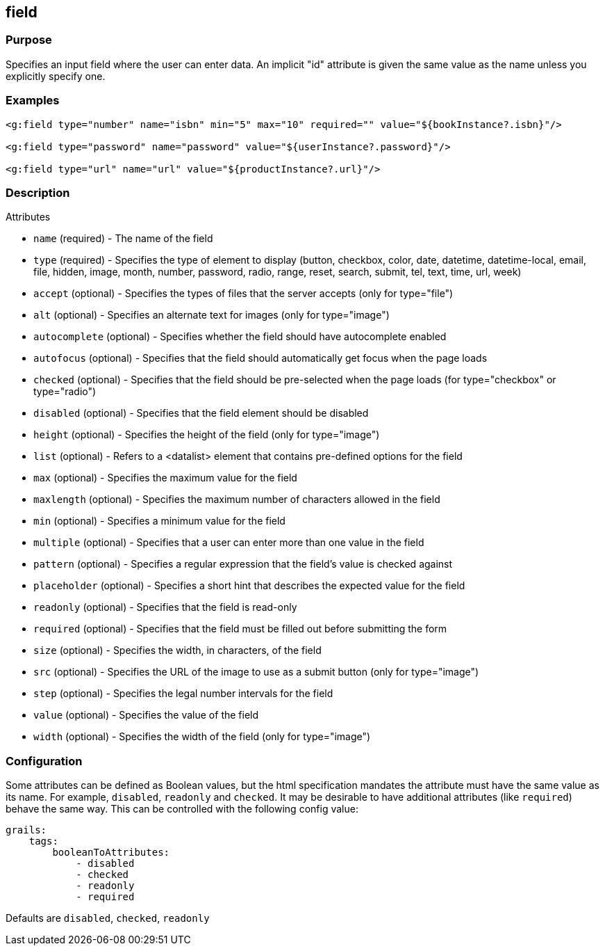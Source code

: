 
== field



=== Purpose


Specifies an input field where the user can enter data.  An implicit "id" attribute is given the same value as the name unless you explicitly specify one.


=== Examples


[source,xml]
----
<g:field type="number" name="isbn" min="5" max="10" required="" value="${bookInstance?.isbn}"/>

<g:field type="password" name="password" value="${userInstance?.password}"/>

<g:field type="url" name="url" value="${productInstance?.url}"/>
----


=== Description


Attributes

* `name` (required) - The name of the field
* `type` (required) - Specifies the type of element to display (button, checkbox, color, date, datetime, datetime-local, email, file, hidden, image, month, number, password, radio, range, reset, search, submit, tel, text, time, url, week)
* `accept` (optional) - Specifies the types of files that the server accepts (only for type="file")
* `alt` (optional) - Specifies an alternate text for images (only for type="image")
* `autocomplete` (optional) - Specifies whether the field should have autocomplete enabled
* `autofocus` (optional) - Specifies that the field should automatically get focus when the page loads
* `checked` (optional) - Specifies that the field should be pre-selected when the page loads (for type="checkbox" or type="radio")
* `disabled` (optional) - Specifies that the field element should be disabled
* `height` (optional) - Specifies the height of the field (only for type="image")
* `list` (optional) - Refers to a <datalist> element that contains pre-defined options for the field
* `max` (optional) - Specifies the maximum value for the field
* `maxlength` (optional) - Specifies the maximum number of characters allowed in the field
* `min` (optional) - Specifies a minimum value for the field
* `multiple` (optional) - Specifies that a user can enter more than one value in the field
* `pattern` (optional) - Specifies a regular expression that the field's value is checked against
* `placeholder` (optional) - Specifies a short hint that describes the expected value for the field
* `readonly` (optional) - Specifies that the field is read-only
* `required` (optional) - Specifies that the field must be filled out before submitting the form
* `size` (optional) - Specifies the width, in characters, of the field
* `src` (optional) - Specifies the URL of the image to use as a submit button (only for type="image")
* `step` (optional) - Specifies the legal number intervals for the field
* `value` (optional) - Specifies the value of the field
* `width` (optional) - Specifies the width of the field (only for type="image")


=== Configuration


Some attributes can be defined as Boolean values, but the html specification
mandates the attribute must have the same value as its name. For example,
`disabled`, `readonly` and `checked`. It may be desirable to have additional attributes
(like `required`) behave the same way. This can be controlled with the following config value:

[source,yml]
----
grails:
    tags:
        booleanToAttributes:
            - disabled
            - checked
            - readonly
            - required
----

Defaults are `disabled`, `checked`, `readonly`


